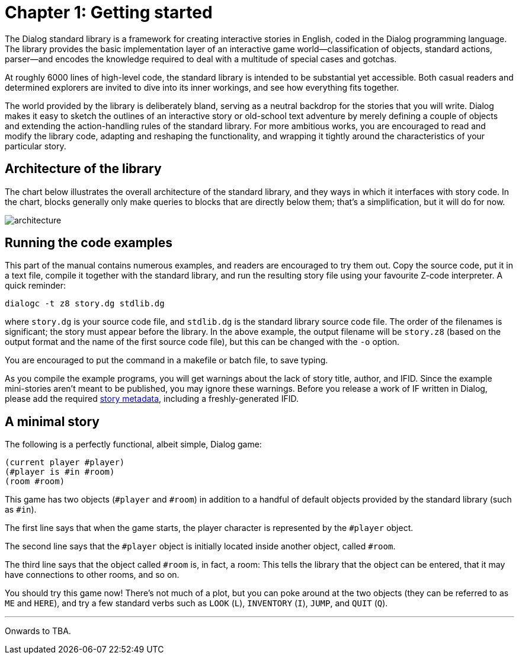 = Chapter 1: Getting started

The Dialog standard library is a framework for creating interactive stories in
English, coded in the Dialog programming language. The library provides the
basic implementation layer of an interactive game world—classification of
objects, standard actions, parser—and encodes the knowledge required to deal
with a multitude of special cases and gotchas.

At roughly 6000 lines of high-level code, the standard library is intended to be
substantial yet accessible. Both casual readers and determined explorers are
invited to dive into its inner workings, and see how everything fits together.

The world provided by the library is deliberately bland, serving as a neutral
backdrop for the stories that you will write. Dialog makes it easy to sketch the
outlines of an interactive story or old-school text adventure by merely defining
a couple of objects and extending the action-handling rules of the standard
library. For more ambitious works, you are encouraged to read and modify the
library code, adapting and reshaping the functionality, and wrapping it tightly
around the characteristics of your particular story.

[#liboverview]
== Architecture of the library

The chart below illustrates the overall architecture of the standard library,
and they ways in which it interfaces with story code. In the chart, blocks
generally only make queries to blocks that are directly below them; that's a
simplification, but it will do for now.

image:architecture.png[architecture]

[#examples]
== Running the code examples

This part of the manual contains numerous examples, and readers are encouraged
to try them out. Copy the source code, put it in a text file, compile it
together with the standard library, and run the resulting story file using your
favourite Z-code interpreter. A quick reminder:

```
dialogc -t z8 story.dg stdlib.dg
```

where `story.dg` is your source code file, and `stdlib.dg` is the
standard library source code file. The order of the filenames is significant;
the story must appear before the library. In the above example, the output
filename will be `story.z8` (based on the output format and the name of the
first source code file), but this can be changed with the [.nobreak]#`-o`#
option.

You are encouraged to put the command in a makefile or batch file, to save
typing.

As you compile the example programs, you will get warnings about the lack of
story title, author, and IFID. Since the example mini-stories aren't meant to be
published, you may ignore these warnings. Before you release a work of IF
written in Dialog, please add the required link:beyondprg.html#metadata[story
metadata], including a freshly-generated IFID.

[#ministory]
== A minimal story

The following is a perfectly functional, albeit simple, Dialog game:

[source]
----
(current player #player)
(#player is #in #room)
(room #room)
----

This game has two objects (`#player` and `#room`) in addition to a
handful of default objects provided by the standard library (such as
`#in`).

The first line says that when the game starts, the player character is
represented by the `#player` object.

The second line says that the `#player` object is initially located
inside another object, called `#room`.

The third line says that the object called `#room` is, in fact, a room:
This tells the library that the object can be entered, that it may have
connections to other rooms, and so on.

You should try this game now! There's not much of a plot, but you can poke
around at the two objects (they can be referred to as `ME` and
`HERE`), and try a few standard verbs such as `LOOK`
(`L`), `INVENTORY` (`I`), `JUMP`,
and `QUIT` (`Q`).

'''

Onwards to TBA.

